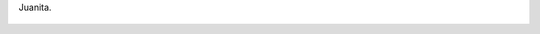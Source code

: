 Juanita.

.. figure:: 200903081236482455_3426132759.thumbnail.jpg
  :target: 200903081236482455_3426132759.jpg
